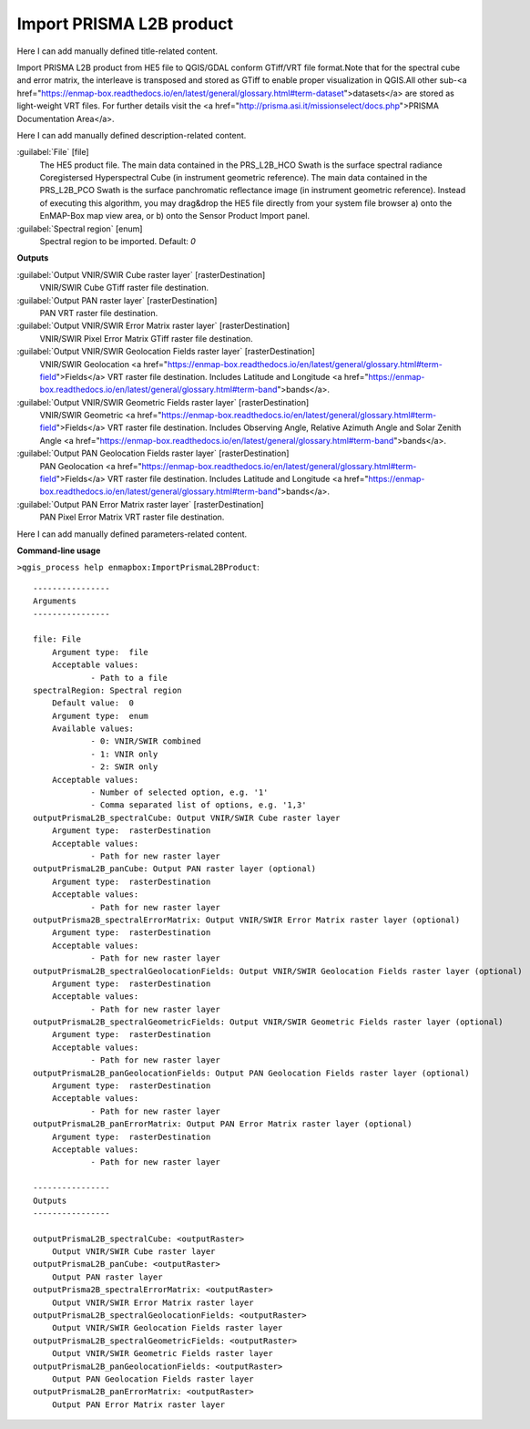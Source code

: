 ..
  ## AUTOGENERATED START TITLE

.. _Import PRISMA L2B product:

Import PRISMA L2B product
*************************


..
  ## AUTOGENERATED END TITLE

Here I can add manually defined title-related content.

..
  ## AUTOGENERATED START DESCRIPTION

Import PRISMA L2B product from HE5 file to QGIS/GDAL conform GTiff/VRT file format.Note that for the spectral cube and error matrix, the interleave is transposed and stored as GTiff to enable proper visualization in QGIS.All other sub-<a href="https://enmap-box.readthedocs.io/en/latest/general/glossary.html#term-dataset">datasets</a> are stored as light-weight VRT files.
For further details visit the <a href="http://prisma.asi.it/missionselect/docs.php">PRISMA Documentation Area</a>.

..
  ## AUTOGENERATED END DESCRIPTION

Here I can add manually defined description-related content.

..
  ## AUTOGENERATED START PARAMETERS


:guilabel:`File` [file]
    The HE5 product file.
    The main data contained in the PRS_L2B_HCO Swath is the surface spectral radiance Coregistersed Hyperspectral Cube (in instrument geometric reference).
    The main data contained in the PRS_L2B_PCO Swath is the surface panchromatic reflectance image (in instrument geometric reference).
    Instead of executing this algorithm, you may drag&drop the HE5 file directly from your system file browser a) onto the EnMAP-Box map view area, or b) onto the Sensor Product Import panel.

:guilabel:`Spectral region` [enum]
    Spectral region to be imported.
    Default: *0*

**Outputs**


:guilabel:`Output VNIR/SWIR Cube raster layer` [rasterDestination]
    VNIR/SWIR Cube GTiff raster file destination.

:guilabel:`Output PAN raster layer` [rasterDestination]
    PAN VRT raster file destination.

:guilabel:`Output VNIR/SWIR Error Matrix raster layer` [rasterDestination]
    VNIR/SWIR Pixel Error Matrix GTiff raster file destination.

:guilabel:`Output VNIR/SWIR Geolocation Fields raster layer` [rasterDestination]
    VNIR/SWIR Geolocation <a href="https://enmap-box.readthedocs.io/en/latest/general/glossary.html#term-field">Fields</a> VRT raster file destination. Includes Latitude and Longitude <a href="https://enmap-box.readthedocs.io/en/latest/general/glossary.html#term-band">bands</a>.

:guilabel:`Output VNIR/SWIR Geometric Fields raster layer` [rasterDestination]
    VNIR/SWIR Geometric <a href="https://enmap-box.readthedocs.io/en/latest/general/glossary.html#term-field">Fields</a> VRT raster file destination. Includes Observing Angle, Relative Azimuth Angle and Solar Zenith Angle <a href="https://enmap-box.readthedocs.io/en/latest/general/glossary.html#term-band">bands</a>.

:guilabel:`Output PAN Geolocation Fields raster layer` [rasterDestination]
    PAN Geolocation <a href="https://enmap-box.readthedocs.io/en/latest/general/glossary.html#term-field">Fields</a> VRT raster file destination. Includes Latitude and Longitude <a href="https://enmap-box.readthedocs.io/en/latest/general/glossary.html#term-band">bands</a>.

:guilabel:`Output PAN Error Matrix raster layer` [rasterDestination]
    PAN Pixel Error Matrix VRT raster file destination.


..
  ## AUTOGENERATED END PARAMETERS

Here I can add manually defined parameters-related content.

..
  ## AUTOGENERATED START COMMAND USAGE

**Command-line usage**

``>qgis_process help enmapbox:ImportPrismaL2BProduct``::

    ----------------
    Arguments
    ----------------
    
    file: File
    	Argument type:	file
    	Acceptable values:
    		- Path to a file
    spectralRegion: Spectral region
    	Default value:	0
    	Argument type:	enum
    	Available values:
    		- 0: VNIR/SWIR combined
    		- 1: VNIR only
    		- 2: SWIR only
    	Acceptable values:
    		- Number of selected option, e.g. '1'
    		- Comma separated list of options, e.g. '1,3'
    outputPrismaL2B_spectralCube: Output VNIR/SWIR Cube raster layer
    	Argument type:	rasterDestination
    	Acceptable values:
    		- Path for new raster layer
    outputPrismaL2B_panCube: Output PAN raster layer (optional)
    	Argument type:	rasterDestination
    	Acceptable values:
    		- Path for new raster layer
    outputPrisma2B_spectralErrorMatrix: Output VNIR/SWIR Error Matrix raster layer (optional)
    	Argument type:	rasterDestination
    	Acceptable values:
    		- Path for new raster layer
    outputPrismaL2B_spectralGeolocationFields: Output VNIR/SWIR Geolocation Fields raster layer (optional)
    	Argument type:	rasterDestination
    	Acceptable values:
    		- Path for new raster layer
    outputPrismaL2B_spectralGeometricFields: Output VNIR/SWIR Geometric Fields raster layer (optional)
    	Argument type:	rasterDestination
    	Acceptable values:
    		- Path for new raster layer
    outputPrismaL2B_panGeolocationFields: Output PAN Geolocation Fields raster layer (optional)
    	Argument type:	rasterDestination
    	Acceptable values:
    		- Path for new raster layer
    outputPrismaL2B_panErrorMatrix: Output PAN Error Matrix raster layer (optional)
    	Argument type:	rasterDestination
    	Acceptable values:
    		- Path for new raster layer
    
    ----------------
    Outputs
    ----------------
    
    outputPrismaL2B_spectralCube: <outputRaster>
    	Output VNIR/SWIR Cube raster layer
    outputPrismaL2B_panCube: <outputRaster>
    	Output PAN raster layer
    outputPrisma2B_spectralErrorMatrix: <outputRaster>
    	Output VNIR/SWIR Error Matrix raster layer
    outputPrismaL2B_spectralGeolocationFields: <outputRaster>
    	Output VNIR/SWIR Geolocation Fields raster layer
    outputPrismaL2B_spectralGeometricFields: <outputRaster>
    	Output VNIR/SWIR Geometric Fields raster layer
    outputPrismaL2B_panGeolocationFields: <outputRaster>
    	Output PAN Geolocation Fields raster layer
    outputPrismaL2B_panErrorMatrix: <outputRaster>
    	Output PAN Error Matrix raster layer
    
    

..
  ## AUTOGENERATED END COMMAND USAGE
